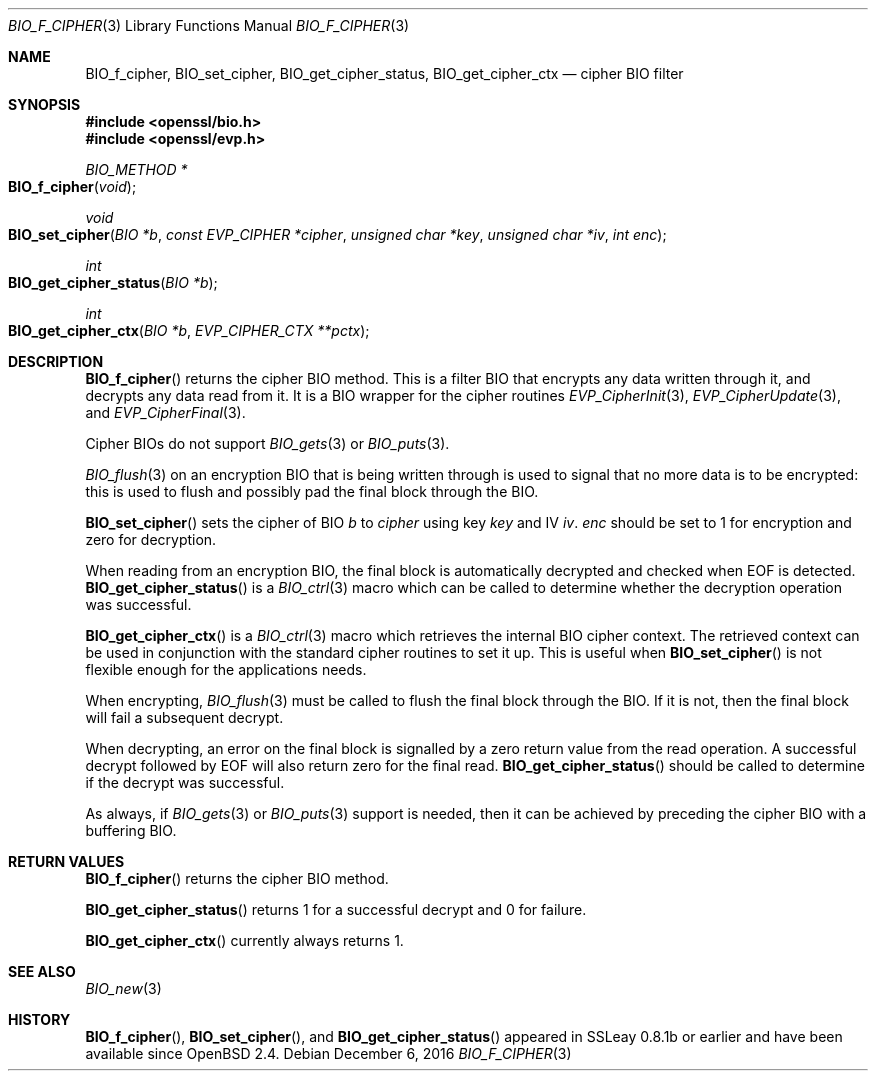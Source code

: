 .\"	$OpenBSD: BIO_f_cipher.3,v 1.6 2016/12/06 14:45:08 schwarze Exp $
.\"	OpenSSL 186bb907 Apr 13 11:05:13 2015 -0700
.\"
.\" This file was written by Dr. Stephen Henson <steve@openssl.org>.
.\" Copyright (c) 2000, 2003, 2015, 2016 The OpenSSL Project.
.\" All rights reserved.
.\"
.\" Redistribution and use in source and binary forms, with or without
.\" modification, are permitted provided that the following conditions
.\" are met:
.\"
.\" 1. Redistributions of source code must retain the above copyright
.\"    notice, this list of conditions and the following disclaimer.
.\"
.\" 2. Redistributions in binary form must reproduce the above copyright
.\"    notice, this list of conditions and the following disclaimer in
.\"    the documentation and/or other materials provided with the
.\"    distribution.
.\"
.\" 3. All advertising materials mentioning features or use of this
.\"    software must display the following acknowledgment:
.\"    "This product includes software developed by the OpenSSL Project
.\"    for use in the OpenSSL Toolkit. (http://www.openssl.org/)"
.\"
.\" 4. The names "OpenSSL Toolkit" and "OpenSSL Project" must not be used to
.\"    endorse or promote products derived from this software without
.\"    prior written permission. For written permission, please contact
.\"    openssl-core@openssl.org.
.\"
.\" 5. Products derived from this software may not be called "OpenSSL"
.\"    nor may "OpenSSL" appear in their names without prior written
.\"    permission of the OpenSSL Project.
.\"
.\" 6. Redistributions of any form whatsoever must retain the following
.\"    acknowledgment:
.\"    "This product includes software developed by the OpenSSL Project
.\"    for use in the OpenSSL Toolkit (http://www.openssl.org/)"
.\"
.\" THIS SOFTWARE IS PROVIDED BY THE OpenSSL PROJECT ``AS IS'' AND ANY
.\" EXPRESSED OR IMPLIED WARRANTIES, INCLUDING, BUT NOT LIMITED TO, THE
.\" IMPLIED WARRANTIES OF MERCHANTABILITY AND FITNESS FOR A PARTICULAR
.\" PURPOSE ARE DISCLAIMED.  IN NO EVENT SHALL THE OpenSSL PROJECT OR
.\" ITS CONTRIBUTORS BE LIABLE FOR ANY DIRECT, INDIRECT, INCIDENTAL,
.\" SPECIAL, EXEMPLARY, OR CONSEQUENTIAL DAMAGES (INCLUDING, BUT
.\" NOT LIMITED TO, PROCUREMENT OF SUBSTITUTE GOODS OR SERVICES;
.\" LOSS OF USE, DATA, OR PROFITS; OR BUSINESS INTERRUPTION)
.\" HOWEVER CAUSED AND ON ANY THEORY OF LIABILITY, WHETHER IN CONTRACT,
.\" STRICT LIABILITY, OR TORT (INCLUDING NEGLIGENCE OR OTHERWISE)
.\" ARISING IN ANY WAY OUT OF THE USE OF THIS SOFTWARE, EVEN IF ADVISED
.\" OF THE POSSIBILITY OF SUCH DAMAGE.
.\"
.Dd $Mdocdate: December 6 2016 $
.Dt BIO_F_CIPHER 3
.Os
.Sh NAME
.Nm BIO_f_cipher ,
.Nm BIO_set_cipher ,
.Nm BIO_get_cipher_status ,
.Nm BIO_get_cipher_ctx
.Nd cipher BIO filter
.Sh SYNOPSIS
.In openssl/bio.h
.In openssl/evp.h
.Ft BIO_METHOD *
.Fo BIO_f_cipher
.Fa void
.Fc
.Ft void
.Fo BIO_set_cipher
.Fa "BIO *b"
.Fa "const EVP_CIPHER *cipher"
.Fa "unsigned char *key"
.Fa "unsigned char *iv"
.Fa "int enc"
.Fc
.Ft int
.Fo BIO_get_cipher_status
.Fa "BIO *b"
.Fc
.Ft int
.Fo BIO_get_cipher_ctx
.Fa "BIO *b"
.Fa "EVP_CIPHER_CTX **pctx"
.Fc
.Sh DESCRIPTION
.Fn BIO_f_cipher
returns the cipher BIO method.
This is a filter BIO that encrypts any data written through it,
and decrypts any data read from it.
It is a BIO wrapper for the cipher routines
.Xr EVP_CipherInit 3 ,
.Xr EVP_CipherUpdate 3 ,
and
.Xr EVP_CipherFinal 3 .
.Pp
Cipher BIOs do not support
.Xr BIO_gets 3
or
.Xr BIO_puts 3 .
.Pp
.Xr BIO_flush 3
on an encryption BIO that is being written through
is used to signal that no more data is to be encrypted:
this is used to flush and possibly pad the final block through the BIO.
.Pp
.Fn BIO_set_cipher
sets the cipher of BIO
.Fa b
to
.Fa cipher
using key
.Fa key
and IV
.Fa iv .
.Fa enc
should be set to 1 for encryption and zero for decryption.
.Pp
When reading from an encryption BIO, the final block is automatically
decrypted and checked when EOF is detected.
.Fn BIO_get_cipher_status
is a
.Xr BIO_ctrl 3
macro which can be called to determine
whether the decryption operation was successful.
.Pp
.Fn BIO_get_cipher_ctx
is a
.Xr BIO_ctrl 3
macro which retrieves the internal BIO cipher context.
The retrieved context can be used in conjunction
with the standard cipher routines to set it up.
This is useful when
.Fn BIO_set_cipher
is not flexible enough for the applications needs.
.Pp
When encrypting,
.Xr BIO_flush 3
must be called to flush the final block through the BIO.
If it is not, then the final block will fail a subsequent decrypt.
.Pp
When decrypting, an error on the final block is signalled
by a zero return value from the read operation.
A successful decrypt followed by EOF
will also return zero for the final read.
.Fn BIO_get_cipher_status
should be called to determine if the decrypt was successful.
.Pp
As always, if
.Xr BIO_gets 3
or
.Xr BIO_puts 3
support is needed, then it can be achieved
by preceding the cipher BIO with a buffering BIO.
.Sh RETURN VALUES
.Fn BIO_f_cipher
returns the cipher BIO method.
.Pp
.Fn BIO_get_cipher_status
returns 1 for a successful decrypt and 0 for failure.
.Pp
.Fn BIO_get_cipher_ctx
currently always returns 1.
.Sh SEE ALSO
.Xr BIO_new 3
.Sh HISTORY
.Fn BIO_f_cipher ,
.Fn BIO_set_cipher ,
and
.Fn BIO_get_cipher_status
appeared in SSLeay 0.8.1b or earlier and have been available since
.Ox 2.4 .
